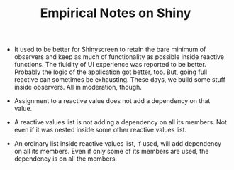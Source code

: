 #+TITLE: Empirical Notes on Shiny 


- It used to be better for Shinyscreen to retain the bare minimum of
  observers and keep as much of functionality as possible inside
  reactive functions. The fluidity of UI experience was reported to be
  better. Probably the logic of the application got better, too. But,
  going full reactive can sometimes be exhausting. These days, we
  build some stuff inside observers. All in moderation, though.

- Assignment to a reactive value does not add a dependency on that
  value.

- A reactive values list is not adding a dependency on all its
  members. Not even if it was nested inside some other reactive values
  list.

- An ordinary list inside reactive values list, if used, will add
  dependency on all its members. Even if only some of its members are
  used, the dependency is on all the members.
